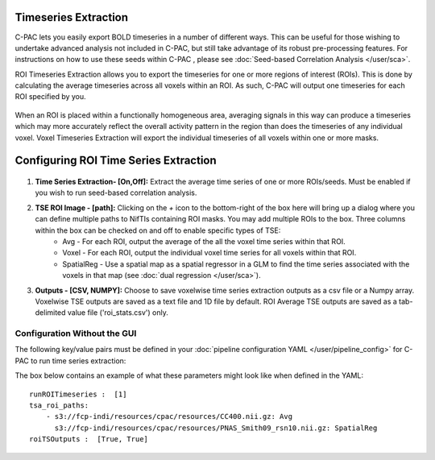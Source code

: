 Timeseries Extraction
=====================
C-PAC lets you easily export BOLD timeseries in a number of different ways. This can be useful for those wishing to undertake advanced analysis not included in C-PAC, but still take advantage of its robust pre-processing features. For instructions on how to use these seeds within C-PAC
, please see :doc:`Seed-based Correlation Analysis </user/sca>`.

ROI Timeseries Extraction allows you to export the timeseries for one or more regions of interest (ROIs). This is done by calculating the average timeseries across all voxels within an ROI. As such, C-PAC will output one timeseries for each ROI specified by you.

.. figure:: /_images/roi_timeseries.png

When an ROI is placed within a functionally homogeneous area, averaging signals in this way can produce a timeseries which may more accurately reflect the overall activity pattern in the region than does the timeseries of any individual voxel. Voxel Timeseries Extraction will export the individual timeseries of all voxels within one or more masks.

.. figure:: /_images/voxel_timeseries.png

Configuring ROI Time Series Extraction
======================================

.. figure:: /_images/tse_gui.png

#. **Time Series Extraction- [On,Off]:**  Extract the average time series of one or more ROIs/seeds. Must be enabled if you wish to run seed-based correlation analysis.

#. **TSE ROI Image - [path]:** Clicking on the *+* icon to the bottom-right of the box here will bring up a dialog where you can define multiple paths to NifTIs containing ROI masks.  You may add multiple ROIs to the box.  Three columns within the box can be checked on and off to enable specific types of TSE:
    * Avg - For each ROI, output the average of the all the voxel time series within that ROI.
    * Voxel - For each ROI, output the individual voxel time series for all voxels within that ROI.
    * SpatialReg - Use a spatial map as a spatial regressor in a GLM to find the time series associated with the voxels in that map (see :doc:`dual regression </user/sca>`).

#. **Outputs - [CSV, NUMPY]:** Choose to save voxelwise time series extraction outputs as a csv file or a Numpy array.  Voxelwise TSE outputs are saved as a text file and 1D file by default.  ROI Average TSE outputs are saved as a tab-delimited value file ('roi_stats.csv') only.

Configuration Without the GUI
""""""""""""""""""""""""""""""

The following key/value pairs must be defined in your :doc:`pipeline configuration YAML </user/pipeline_config>` for C-PAC to run time series extraction:

.. csv-table::
    :header: "Key","Description","Potential Values"
    :widths: 5,30,15
    :file: _static/params/tse_roiavg_config.csv

The box below contains an example of what these parameters might look like when defined in the YAML::

    runROITimeseries :  [1]
    tsa_roi_paths:
        - s3://fcp-indi/resources/cpac/resources/CC400.nii.gz: Avg
          s3://fcp-indi/resources/cpac/resources/PNAS_Smith09_rsn10.nii.gz: SpatialReg
    roiTSOutputs :  [True, True]